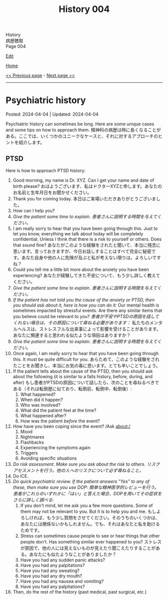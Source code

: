#+TITLE: History 004

#+BEGIN_EXPORT html
<div class="engt">History</div>
<div class="japt">病歴聴取</div>
<div class="engt">Page 004</div>
#+END_EXPORT

[[https://github.com/ahisu6/ahisu6.github.io/edit/main/src/h/004.org][Edit]]

[[file:./index.org][Home]]

[[file:./003.org][<< Previous page]] - [[file:./005.org][Next page >>]]

-----

#+TOC: headlines 2

* Psychiatric history
:PROPERTIES:
:CUSTOM_ID: org13f6652
:END:

Posted: 2024-04-04 | Updated: 2024-04-04

Psychiatric history can sometimes be long. Here are some unique cases and some tips on how to approach them. @@html:<span class="ja">精神科の病歴は時に長くなることがある。ここでは、いくつかのユニークなケースと、それに対するアプローチのヒントを紹介します。</span>@@

** PTSD
:PROPERTIES:
:CUSTOM_ID: org279617a
:END:

Here is how to approach PTSD history:
1. Good morning, my name is Dr. XYZ. Can I get your name and date of birth please? @@html:<span class="ja">おはようございます、私はドクターXYZと申します。あなたのお名前と生年月日をお聞かせください。</span>@@
2. Thank you for coming today. @@html:<span class="ja">本日はご来場いただきありがとうございました。</span>@@
3. How can I help you?
4. /Give the patient some time to explain./ @@html:<span class="ja"><i>患者さんに説明する時間を与えてください。</i></span>@@
5. I am really sorry to hear that you have been going through this. Just to let you know, everything we talk about today will be completely confidential. Unless I think that there is a risk to yourself or others. Does that sound fine? @@html:<span class="ja">あなたがこのような経験をされたと聞いて、本当に残念に思います。言っておきますが、今日お話しすることはすべて完全に秘密です。あなた自身や他の人に危険が及ぶと私が考えない限りは。よろしいですね？</span>@@
6. Could you tell me a little bit more about the anxiety you have been experiencing? @@html:<span class="ja">あなたが経験してきた不安について、もう少し詳しく教えてください。</span>@@
7. /Give the patient some time to explain./ @@html:<span class="ja"><i>患者さんに説明する時間を与えてください。</i></span>@@
8. /If the patient has not told you the cause of the anxiety or PTSD, then you should ask about it, here is how you can do it:/ Our mental health is sometimes impacted by stressful events. Are there any similar items that you believe could be relevant to you? @@html:<span class="ja"><i>患者が不安やPTSDの原因を話してくれない場合は、その原因について尋ねる必要があります：</i> 私たちのメンタルヘルスは、ストレスフルな出来事によって影響を受けることがあります。あなたに関連すると思われる似たような項目はありますか？</span>@@
9. /Give the patient some time to explain./ @@html:<span class="ja"><i>患者さんに説明する時間を与えてください。</i></span>@@
10. Once again, I am really sorry to hear that you have been going through this. It must be quite difficult for you. @@html:<span class="ja">あらためて、このような経験をされたことをお聞きし、本当にお気の毒に思います。とても辛いことでしょう。</span>@@
11. If the patient tells about the cause of the PTSD, then you should ask about the following (it is similar to a falls history, before, during, and after) @@html:<span class="ja">もし患者がPTSDの原因について話したら、次のことを尋ねるべきである（それは転倒歴に似ており、転倒前、転倒中、転倒後）</span>@@:
    1. What happened?
    2. When did it happen?
    3. Who was involved?
    4. What did the patient feel at the time?
    5. What happened after?
    6. How was the patient /before/ the event?
12. How have you been coping since the event? /Ask about:/
    1. Mood
    2. Nightmares
    3. Flashbacks
    4. Experiencing the symptoms again
    5. Triggers
    6. Avoiding specific situations
13. /Do risk assessment. Make sure you ask about the risk to others./ @@html:<span class="ja"><i>リスクアセスメントを行う。他の人へのリスクについて必ず尋ねること。</i></span>@@
14. Do ICE.
15. /Do quick psychiatric review. If the patient answers "Yes" to any of these, then make sure you use DOP:/ @@html:<span class="ja"><i>簡単な精神医学的レビューを行う。患者がこれらのいずれかに「はい」と答えた場合、DOPを用いてその症状をさらに詳しく調べる</i></span>@@:
    1. If you don't mind, let me ask you a few more questions. Some of them may not be relevant to you. But it is to help you and me. @@html:<span class="ja">もしよろしければ、もう少し質問をさせてください。そのうちのいくつかは、あなたには関係ないかもしれません。でも、それはあなたと私を助けるためです。</span>@@
    2. Stress can sometimes cause people to see or hear things that other people don't. Has something similar ever happened to you? @@html:<span class="ja">ストレスが原因で、他の人には見えないものが見えたり聞こえたりすることがある。あなたにも似たようなことがありましたか？</span>@@
    3. Have you had any sudden panic attacks?
    4. Have you had any palpitations?
    5. Have you had any sweating?
    6. Have you had any dry mouth?
    7. Have you had any nausea and vomiting?
    8. Have you had any palpitations?
16. Then, do the rest of the history (past medical, past surgical, etc.)
